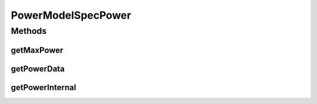 PowerModelSpecPower
===================

.. java:package:: org.cloudbus.cloudsim.power.models
   :noindex:

.. java:type:: public abstract class PowerModelSpecPower extends PowerModelAbstract

   The abstract class of power models created based on data from \ `SPECpower benchmark <http://www.spec.org/power_ssj2008/>`_\ .

   If you are using any algorithms, policies or workload included in the power package please cite the following paper:

   ..

   * \ `Anton Beloglazov, and Rajkumar Buyya, "Optimal Online Deterministic Algorithms and Adaptive Heuristics for Energy and Performance Efficient Dynamic Consolidation of Virtual Machines in Cloud Data Centers", Concurrency and Computation: Practice and Experience (CCPE), Volume 24, Issue 13, Pages: 1397-1420, John Wiley and Sons, Ltd, New York, USA, 2012 <https://doi.org/10.1002/cpe.1867>`_\

   :author: Anton Beloglazov

Methods
-------
getMaxPower
^^^^^^^^^^^

.. java:method:: @Override public double getMaxPower()
   :outertype: PowerModelSpecPower

getPowerData
^^^^^^^^^^^^

.. java:method:: protected abstract double getPowerData(int index)
   :outertype: PowerModelSpecPower

   Gets the power consumption for a given utilization percentage.

   :param index: the utilization percentage in the scale from [0 to 10], where 10 means 100% of utilization.
   :return: the power consumption for the given utilization percentage

getPowerInternal
^^^^^^^^^^^^^^^^

.. java:method:: @Override protected double getPowerInternal(double utilization) throws IllegalArgumentException
   :outertype: PowerModelSpecPower

